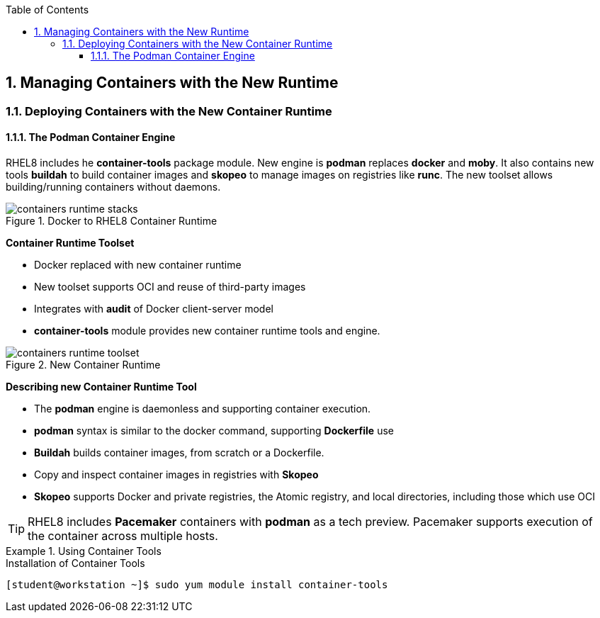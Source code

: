 :pygments-style: tango
:source-highlighter: pygments
:toc:
:toclevels: 7
:sectnums:
:sectnumlevels: 6
:numbered:
:chapter-label:
:icons: font
:imagesdir: images/

== Managing Containers with the New Runtime

=== Deploying Containers with the New Container Runtime

==== The Podman Container Engine

RHEL8 includes he *container-tools* package module. New engine is *podman* replaces *docker* and *moby*. It also contains new tools *buildah* to build container images and *skopeo* to manage images on registries like *runc*. The new toolset allows building/running containers without daemons.

image::containers-runtime-stacks.png[title="Docker to RHEL8 Container Runtime", align="center"]

*Container Runtime Toolset*

* Docker replaced with new container runtime
* New toolset supports OCI and reuse of third-party images
* Integrates with *audit* of Docker client-server model
* *container-tools* module provides new container runtime tools and engine.


image::containers-runtime-toolset.svg[title="New Container Runtime", align="center"]

*Describing new Container Runtime Tool*

* The *podman* engine is daemonless and supporting container execution.
* *podman* syntax is similar to the docker command, supporting *Dockerfile* use
* *Buildah* builds container images, from scratch or a Dockerfile.
* Copy and inspect container images in registries with *Skopeo*
* *Skopeo* supports Docker and private registries, the Atomic registry, and local directories, including those which use OCI

[TIP]
====
RHEL8 includes *Pacemaker* containers with *podman* as a tech preview. Pacemaker supports execution of the container across multiple hosts.
====

.Using Container Tools
====

.Installation of Container Tools
[source,bash]
----
[student@workstation ~]$ sudo yum module install container-tools
----
